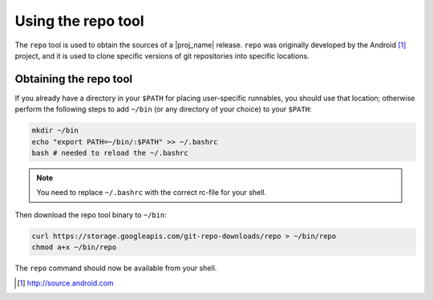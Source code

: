 .. _using-the-repo-tool:

Using the repo tool
===================

The ``repo`` tool is used to obtain the sources of a |proj_name| release. ``repo`` was originally
developed by the Android [#android]_ project, and it is used to clone specific versions of git
repositories into specific locations.

Obtaining the repo tool
-----------------------

If you already have a directory in your ``$PATH`` for placing user-specific runnables, you should
use that location; otherwise perform the following steps to add ``~/bin`` (or any directory of your
choice) to your ``$PATH``:

.. code-block:: bash

    mkdir ~/bin
    echo "export PATH=~/bin/:$PATH" >> ~/.bashrc
    bash # needed to reload the ~/.bashrc

.. note:: You need to replace ``~/.bashrc`` with the correct rc-file for your shell.

Then download the repo tool binary to ``~/bin``:

.. code-block:: bash

    curl https://storage.googleapis.com/git-repo-downloads/repo > ~/bin/repo
    chmod a+x ~/bin/repo

The ``repo`` command should now be available from your shell.

.. [#android] http://source.android.com
